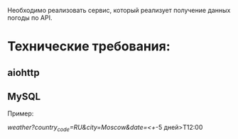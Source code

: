 Необходимо реализовать сервис, который реализует получение данных погоды по API.

* Технические требования:
** aiohttp
** MySQL

Пример:

/weather?country_code=RU&city=Moscow&date=<+/-5 дней>T12:00
